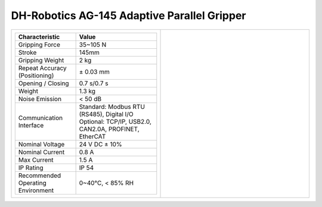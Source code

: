 ============================================
DH-Robotics AG-145 Adaptive Parallel Gripper
============================================

.. list-table::
    :widths: 50 50

    * - .. list-table::
            :header-rows: 1
            :align: center
            :widths: 30 40

            * - Characteristic
              - Value
            * - Gripping Force
              - 35~105 N
            * - Stroke
              - 145mm
            * - Gripping Weight
              - 2 kg
            * - Repeat Accuracy (Positioning)
              - ± 0.03 mm
            * - Opening / Closing
              - 0.7 s/0.7 s
            * - Weight
              - 1.3 kg
            * - Noise Emission
              - < 50 dB
            * - Communication Interface
              - | Standard: Modbus RTU (RS485), Digital I/O
                | Optional: TCP/IP, USB2.0, CAN2.0A, PROFINET, EtherCAT
            * - Nominal Voltage
              - 24 V DC ± 10%
            * - Nominal Current
              - 0.8 A
            * - Max Current
              - 1.5 A
            * - IP Rating
              - IP 54
            * - Recommended Operating Environment
              - 0~40°C, < 85% RH
      - .. image:: _images/ag145.png
            :align: center
            :width: 100%

.. image:: _images/ag145drawing.png
    :align: center

.. image:: _images/ag145load.png
    :align: center

.. image:: _images/ag145base.png
    :align: center

.. image:: _images/ag145finger.png
    :align: center
